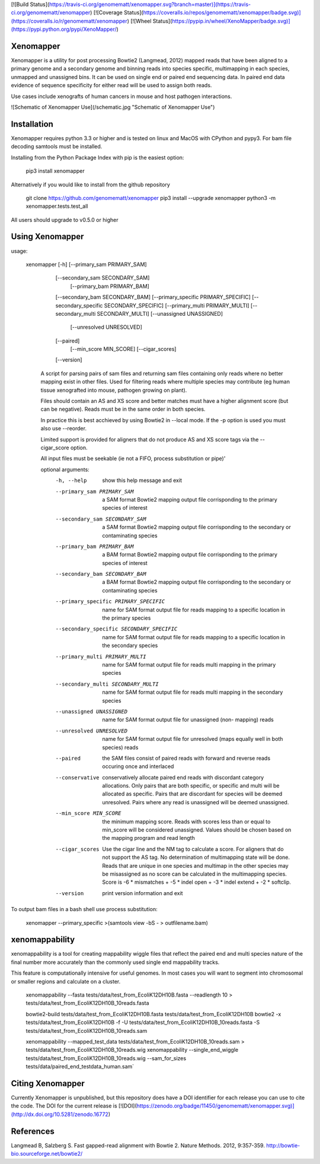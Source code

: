 [![Build Status](https://travis-ci.org/genomematt/xenomapper.svg?branch=master)](https://travis-ci.org/genomematt/xenomapper)
[![Coverage Status](https://coveralls.io/repos/genomematt/xenomapper/badge.svg)](https://coveralls.io/r/genomematt/xenomapper)
[![Wheel Status](https://pypip.in/wheel/XenoMapper/badge.svg)](https://pypi.python.org/pypi/XenoMapper/)

Xenomapper
==========

Xenomapper is a utility for post processing Bowtie2 (Langmead, 2012) mapped reads that have been aligned to a primary genome and a secondary genome and binning reads into species specific, multimapping in each species, unmapped and unassigned bins.  It can be used on single end or paired end sequencing data.  In paired end data evidence of sequence specificity for either read will be used to assign both reads.

Use cases include xenografts of human cancers in mouse and host pathogen interactions.

![Schematic of Xenomapper Use](/schematic.jpg "Schematic of Xenomapper Use")

Installation
============
Xenomapper requires python 3.3 or higher and is tested on linux and MacOS with CPython and pypy3.  For bam file decoding samtools must be installed.

Installing from the Python Package Index with pip is the easiest option:

    pip3 install xenomapper

Alternatively if you would like to install from the github repository

    git clone https://github.com/genomematt/xenomapper
    pip3 install --upgrade xenomapper
    python3 -m xenomapper.tests.test_all

All users should upgrade to v0.5.0 or higher

Using Xenomapper
================

usage:

    xenomapper [-h]   [--primary_sam PRIMARY_SAM]
                      [--secondary_sam SECONDARY_SAM]
					  [--primary_bam PRIMARY_BAM]
                      [--secondary_bam SECONDARY_BAM]
                      [--primary_specific PRIMARY_SPECIFIC]
                      [--secondary_specific SECONDARY_SPECIFIC]
                      [--primary_multi PRIMARY_MULTI]
                      [--secondary_multi SECONDARY_MULTI]
                      [--unassigned UNASSIGNED]
					  [--unresolved UNRESOLVED]
                      [--paired]
					  [--min_score MIN_SCORE]
					  [--cigar_scores]
                      [--version]

	A script for parsing pairs of sam files and returning sam files
	containing only reads where no better mapping exist in other files.
	Used for filtering reads where multiple species may contribute 
	(eg human tissue xenografted into mouse, pathogen growing on plant).

	Files should contain an AS and XS score and better matches must have
	a higher alignment score (but can be negative).
	Reads must be in the same order in both species.

	In practice this is best acchieved by using Bowtie2 in --local mode.
	If the -p option is used you must also use --reorder.

	Limited support is provided for aligners that do not produce AS and XS
	score tags via the --cigar_score option.

	All input files must be seekable
	(ie not a FIFO, process substitution or pipe)'

	optional arguments:
	  -h, --help            show this help message and exit
	  --primary_sam PRIMARY_SAM
	                        a SAM format Bowtie2 mapping output file corrisponding
	                        to the primary species of interest
	  --secondary_sam SECONDARY_SAM
	                        a SAM format Bowtie2 mapping output file corrisponding
	                        to the secondary or contaminating species
	  --primary_bam PRIMARY_BAM
	                        a BAM format Bowtie2 mapping output file corrisponding
	                        to the primary species of interest
	  --secondary_bam SECONDARY_BAM
	                        a BAM format Bowtie2 mapping output file corrisponding
	                        to the secondary or contaminating species
	  --primary_specific PRIMARY_SPECIFIC
	                        name for SAM format output file for reads mapping to a
	                        specific location in the primary species
	  --secondary_specific SECONDARY_SPECIFIC
	                        name for SAM format output file for reads mapping to a
	                        specific location in the secondary species
	  --primary_multi PRIMARY_MULTI
	                        name for SAM format output file for reads multi
	                        mapping in the primary species
	  --secondary_multi SECONDARY_MULTI
	                        name for SAM format output file for reads multi
	                        mapping in the secondary species
	  --unassigned UNASSIGNED
	                        name for SAM format output file for unassigned (non-
	                        mapping) reads
	  --unresolved UNRESOLVED
	                        name for SAM format output file for unresolved (maps
	                        equally well in both species) reads
	  --paired              the SAM files consist of paired reads with forward and
	                        reverse reads occuring once and interlaced
	  --conservative        conservatively allocate paired end reads with
	                        discordant category allocations. Only pairs that are
	                        both specific, or specific and multi will be allocated
	                        as specific. Pairs that are discordant for species
	                        will be deemed unresolved. Pairs where any read is
	                        unassigned will be deemed unassigned.
	  --min_score MIN_SCORE
							the minimum mapping score.  Reads with scores less than
							or equal to min_score will be considered unassigned.
							Values should be chosen based on the mapping program 
							and read length
	  --cigar_scores        Use the cigar line and the NM tag to calculate a
	                        score. For aligners that do not support the AS tag. No
	                        determination of multimapping state will be done.
	                        Reads that are unique in one species and multimap in
	                        the other species may be misassigned as no score can
	                        be calculated in the multimapping species. Score is -6
	                        * mismatches + -5 * indel open + -3 * indel extend +
	                        -2 * softclip.
	  --version             print version information and exit


To output bam files in a bash shell use process substitution:


    xenomapper --primary_specific >(samtools view -bS - > outfilename.bam)


xenomappability
===============
xenomappability is a tool for creating mappability wiggle files that reflect the paired end and multi species nature of the final number more accurately than the commonly used single end mappability tracks.

This feature is computationally intensive for useful genomes.  In most cases you will want to segment into chromosomal or smaller regions and calculate on a cluster.


    xenomappability --fasta tests/data/test_from_EcoliK12DH10B.fasta --readlength 10 > tests/data/test_from_EcoliK12DH10B_10reads.fasta

    bowtie2-build tests/data/test_from_EcoliK12DH10B.fasta tests/data/test_from_EcoliK12DH10B
    bowtie2 -x tests/data/test_from_EcoliK12DH10B -f -U tests/data/test_from_EcoliK12DH10B_10reads.fasta -S tests/data/test_from_EcoliK12DH10B_10reads.sam

    xenomappability --mapped_test_data tests/data/test_from_EcoliK12DH10B_10reads.sam > tests/data/test_from_EcoliK12DH10B_10reads.wig
    xenomappability --single_end_wiggle tests/data/test_from_EcoliK12DH10B_10reads.wig --sam_for_sizes tests/data/paired_end_testdata_human.sam`

Citing Xenomapper
=================
Currently Xenomapper is unpublished, but this repository does have a DOI identifier for each release you can use to cite the code.  The DOI for the current release is [![DOI](https://zenodo.org/badge/11450/genomematt/xenomapper.svg)](http://dx.doi.org/10.5281/zenodo.16772)

References
=================
Langmead B, Salzberg S. Fast gapped-read alignment with Bowtie 2. Nature Methods. 2012, 9:357-359. http://bowtie-bio.sourceforge.net/bowtie2/



